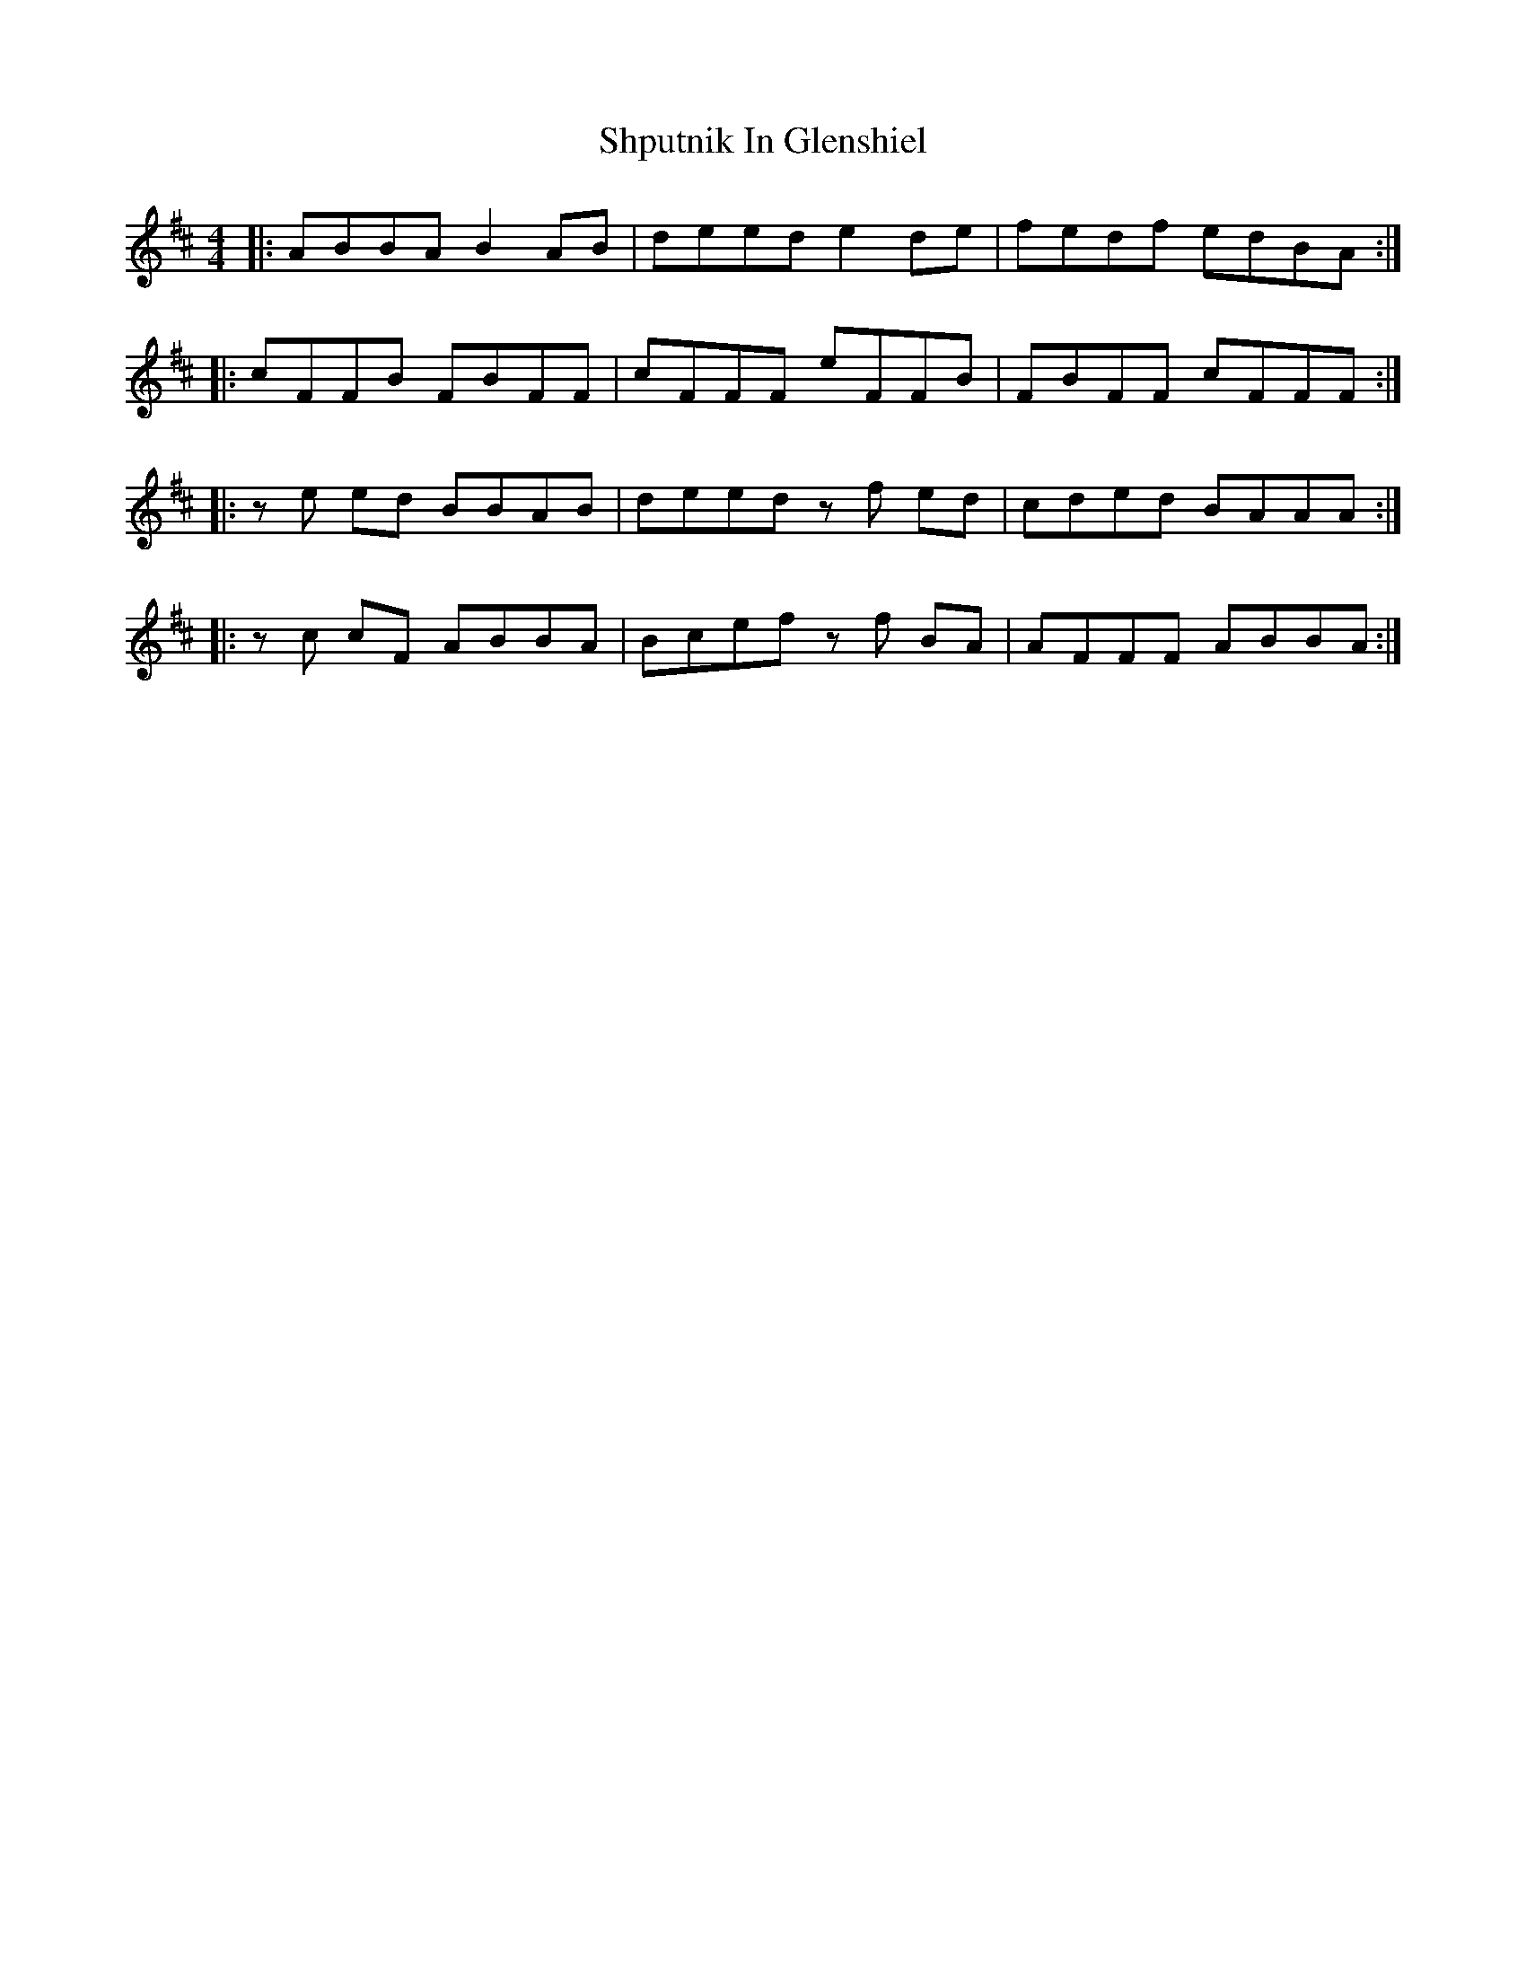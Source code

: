X: 36956
T: Shputnik In Glenshiel
R: reel
M: 4/4
K: Bminor
|:ABBA B2 AB|deed e2 de|fedf edBA:|
|:cFFB FBFF|cFFF eFFB|FBFF cFFF:|
|:ze ed BBAB|deed zf ed|cded BAAA:|
|:zc cF ABBA|Bcef zf BA|AFFF ABBA:|

